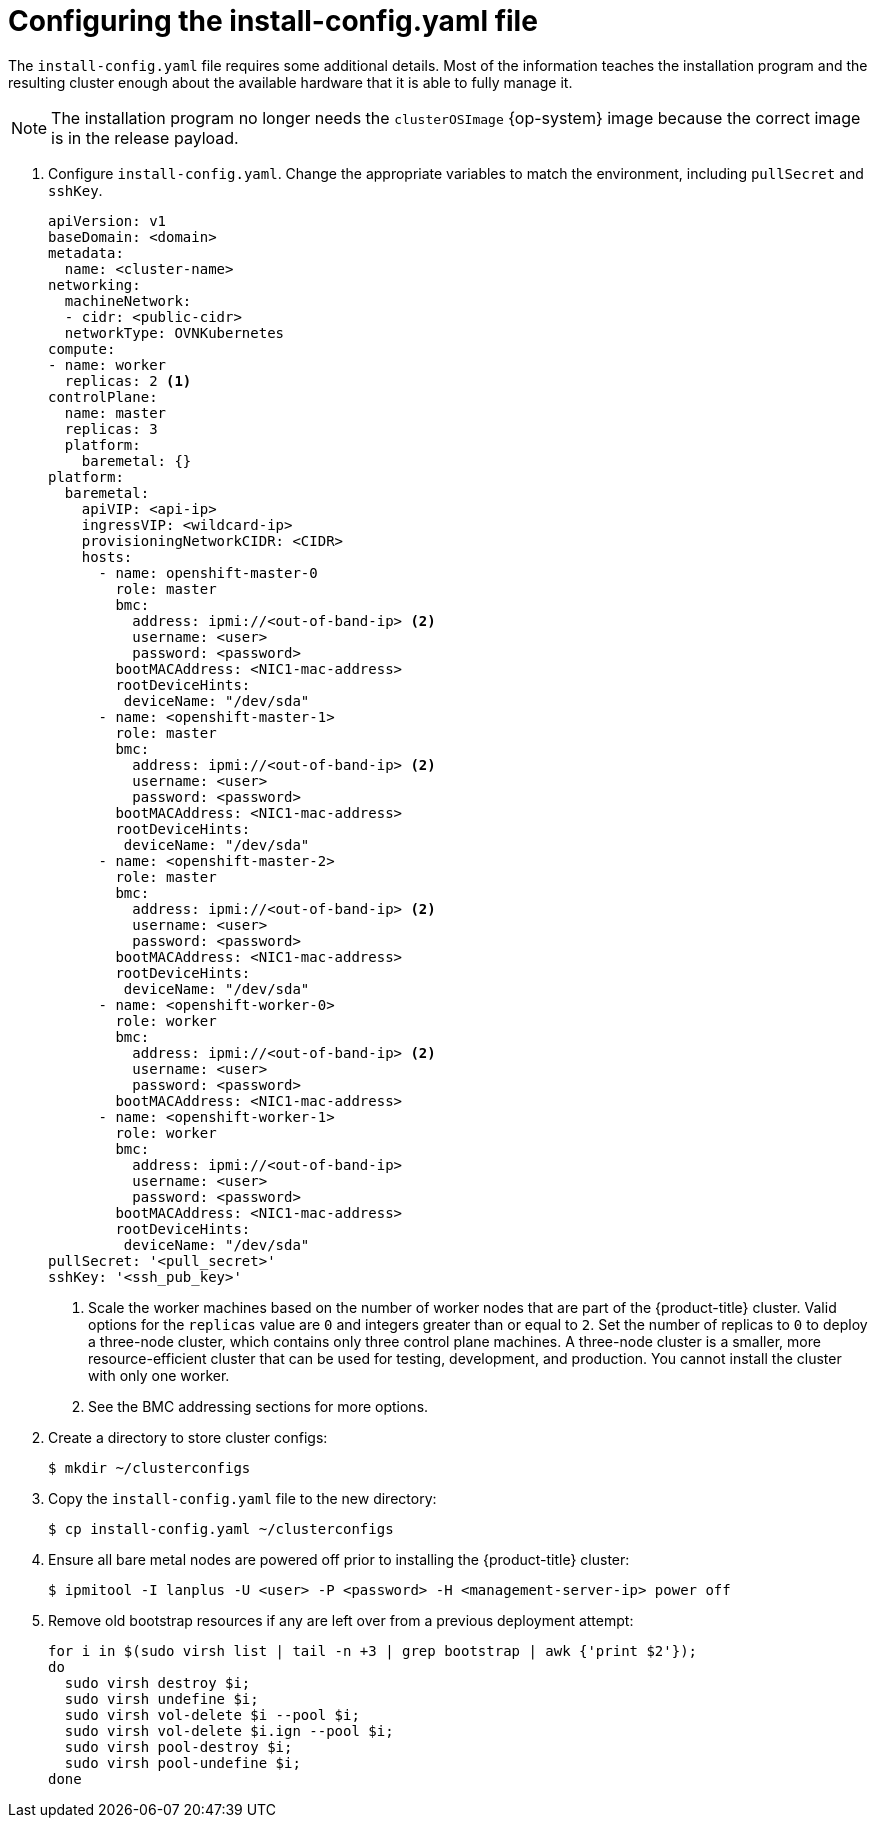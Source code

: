 // Module included in the following assemblies:
//
// * installing/installing_bare_metal_ipi/ipi-install-installation-workflow.adoc

:_content-type: PROCEDURE
[id="configuring-the-install-config-file_{context}"]
= Configuring the install-config.yaml file

The `install-config.yaml` file requires some additional details.
Most of the information teaches the installation program and the resulting cluster enough about the available hardware that it is able to fully manage it.

[NOTE]
====
The installation program no longer needs the `clusterOSImage` {op-system} image because the correct image is in the release payload.
====

. Configure `install-config.yaml`. Change the appropriate variables to match the environment, including `pullSecret` and `sshKey`.
+
[source,yaml]
----
apiVersion: v1
baseDomain: <domain>
metadata:
  name: <cluster-name>
networking:
  machineNetwork:
  - cidr: <public-cidr>
  networkType: OVNKubernetes
compute:
- name: worker
  replicas: 2 <1>
controlPlane:
  name: master
  replicas: 3
  platform:
    baremetal: {}
platform:
  baremetal:
    apiVIP: <api-ip>
    ingressVIP: <wildcard-ip>
    provisioningNetworkCIDR: <CIDR>
    hosts:
      - name: openshift-master-0
        role: master
        bmc:
          address: ipmi://<out-of-band-ip> <2>
          username: <user>
          password: <password>
        bootMACAddress: <NIC1-mac-address>
        rootDeviceHints:
         deviceName: "/dev/sda"
      - name: <openshift-master-1>
        role: master
        bmc:
          address: ipmi://<out-of-band-ip> <2>
          username: <user>
          password: <password>
        bootMACAddress: <NIC1-mac-address>
        rootDeviceHints:
         deviceName: "/dev/sda"
      - name: <openshift-master-2>
        role: master
        bmc:
          address: ipmi://<out-of-band-ip> <2>
          username: <user>
          password: <password>
        bootMACAddress: <NIC1-mac-address>
        rootDeviceHints:
         deviceName: "/dev/sda"
      - name: <openshift-worker-0>
        role: worker
        bmc:
          address: ipmi://<out-of-band-ip> <2>
          username: <user>
          password: <password>
        bootMACAddress: <NIC1-mac-address>
      - name: <openshift-worker-1>
        role: worker
        bmc:
          address: ipmi://<out-of-band-ip>
          username: <user>
          password: <password>
        bootMACAddress: <NIC1-mac-address>
        rootDeviceHints:
         deviceName: "/dev/sda"
pullSecret: '<pull_secret>'
sshKey: '<ssh_pub_key>'
----
+
<1> Scale the worker machines based on the number of worker nodes that are part of the {product-title} cluster. Valid options for the `replicas` value are `0` and integers greater than or equal to `2`. Set the number of replicas to `0` to deploy a three-node cluster, which contains only three control plane machines. A three-node cluster is a smaller, more resource-efficient cluster that can be used for testing, development, and production. You cannot install the cluster with only one worker.
ifdef::upstream[]
<2> See the xref:bmc-addressing_{context}[BMC addressing] sections for more options.
endif::[]
ifndef::upstream[]
<2> See the BMC addressing sections for more options.
endif::[]


. Create a directory to store cluster configs:
+
[source,terminal]
----
$ mkdir ~/clusterconfigs
----

. Copy the `install-config.yaml` file to the new directory:
+
[source,terminal]
----
$ cp install-config.yaml ~/clusterconfigs
----

. Ensure all bare metal nodes are powered off prior to installing the {product-title} cluster:
+
[source,terminal]
----
$ ipmitool -I lanplus -U <user> -P <password> -H <management-server-ip> power off
----

. Remove old bootstrap resources if any are left over from a previous deployment attempt:
+
[source,bash]
----
for i in $(sudo virsh list | tail -n +3 | grep bootstrap | awk {'print $2'});
do
  sudo virsh destroy $i;
  sudo virsh undefine $i;
  sudo virsh vol-delete $i --pool $i;
  sudo virsh vol-delete $i.ign --pool $i;
  sudo virsh pool-destroy $i;
  sudo virsh pool-undefine $i;
done
----

